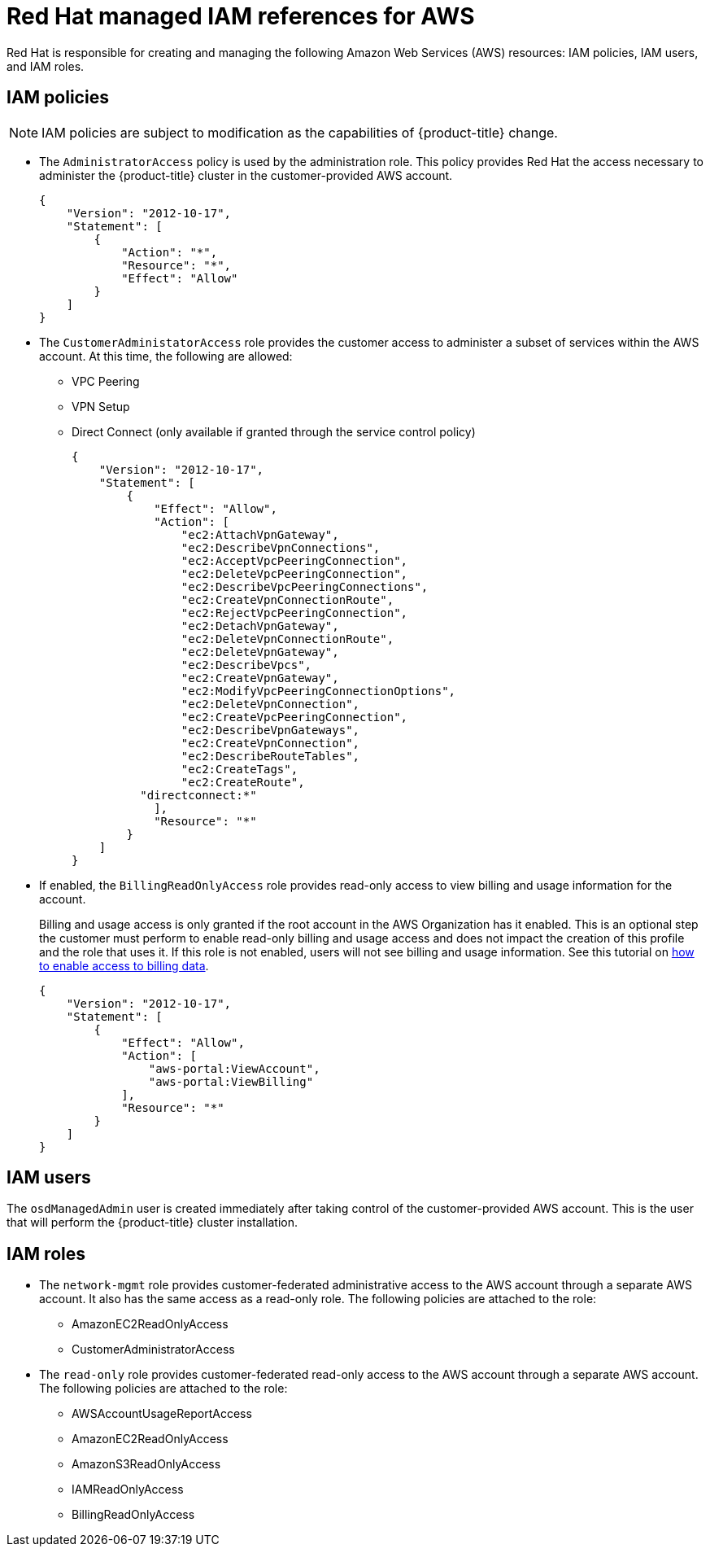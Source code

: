// Module included in the following assemblies:
//
// * assemblies/aws-ccs.adoc

[id="ccs-aws-iam_{context}"]
= Red Hat managed IAM references for AWS

Red Hat is responsible for creating and managing the following Amazon Web Services (AWS) resources: IAM policies, IAM users, and IAM roles.

[id="aws-policy-iam-policies_{context}"]
== IAM policies

[NOTE]
====
IAM policies are subject to modification as the capabilities of {product-title} change.
====

* The `AdministratorAccess` policy is used by the administration role. This policy provides Red Hat the access necessary to administer the {product-title} cluster in the customer-provided AWS account.
+
[source,json]
----
{
    "Version": "2012-10-17",
    "Statement": [
        {
            "Action": "*",
            "Resource": "*",
            "Effect": "Allow"
        }
    ]
}
----

* The `CustomerAdministatorAccess` role provides the customer access to administer a subset of services within the AWS account. At this time, the following are allowed:

** VPC Peering
** VPN Setup
** Direct Connect (only available if granted through the service control policy)
+
[source,json]
----
{
    "Version": "2012-10-17",
    "Statement": [
        {
            "Effect": "Allow",
            "Action": [
                "ec2:AttachVpnGateway",
                "ec2:DescribeVpnConnections",
                "ec2:AcceptVpcPeeringConnection",
                "ec2:DeleteVpcPeeringConnection",
                "ec2:DescribeVpcPeeringConnections",
                "ec2:CreateVpnConnectionRoute",
                "ec2:RejectVpcPeeringConnection",
                "ec2:DetachVpnGateway",
                "ec2:DeleteVpnConnectionRoute",
                "ec2:DeleteVpnGateway",
                "ec2:DescribeVpcs",
                "ec2:CreateVpnGateway",
                "ec2:ModifyVpcPeeringConnectionOptions",
                "ec2:DeleteVpnConnection",
                "ec2:CreateVpcPeeringConnection",
                "ec2:DescribeVpnGateways",
                "ec2:CreateVpnConnection",
                "ec2:DescribeRouteTables",
                "ec2:CreateTags",
                "ec2:CreateRoute",
          "directconnect:*"
            ],
            "Resource": "*"
        }
    ]
}
----


* If enabled, the `BillingReadOnlyAccess` role provides read-only access to view billing and usage information for the account.
+
Billing and usage access is only granted if the root account in the AWS Organization has it enabled. This is an optional step the customer must perform to enable read-only billing and usage access and does not impact the creation of this profile and the role that uses it. If this role is not enabled, users will not see billing and usage information. See this tutorial on link:https://docs.aws.amazon.com/IAM/latest/UserGuide/tutorial_billing.html#tutorial-billing-step1[how to enable access to billing data].
+
[source,json]
----
{
    "Version": "2012-10-17",
    "Statement": [
        {
            "Effect": "Allow",
            "Action": [
                "aws-portal:ViewAccount",
                "aws-portal:ViewBilling"
            ],
            "Resource": "*"
        }
    ]
}
----

[id="aws-policy-iam-users_{context}"]
== IAM users

The `osdManagedAdmin` user is created immediately after taking control of the customer-provided AWS account. This is the user that will perform the {product-title} cluster installation.

[id="aws-policy-iam-roles_{context}"]
== IAM roles

* The `network-mgmt` role provides customer-federated administrative access to the AWS account through a separate AWS account. It also has the same access as a read-only role. The following policies are attached to the role:

** AmazonEC2ReadOnlyAccess
** CustomerAdministratorAccess

* The `read-only` role provides customer-federated read-only access to the AWS account through a separate AWS account. The following policies are attached to the role:

** AWSAccountUsageReportAccess
** AmazonEC2ReadOnlyAccess
** AmazonS3ReadOnlyAccess
** IAMReadOnlyAccess
** BillingReadOnlyAccess
